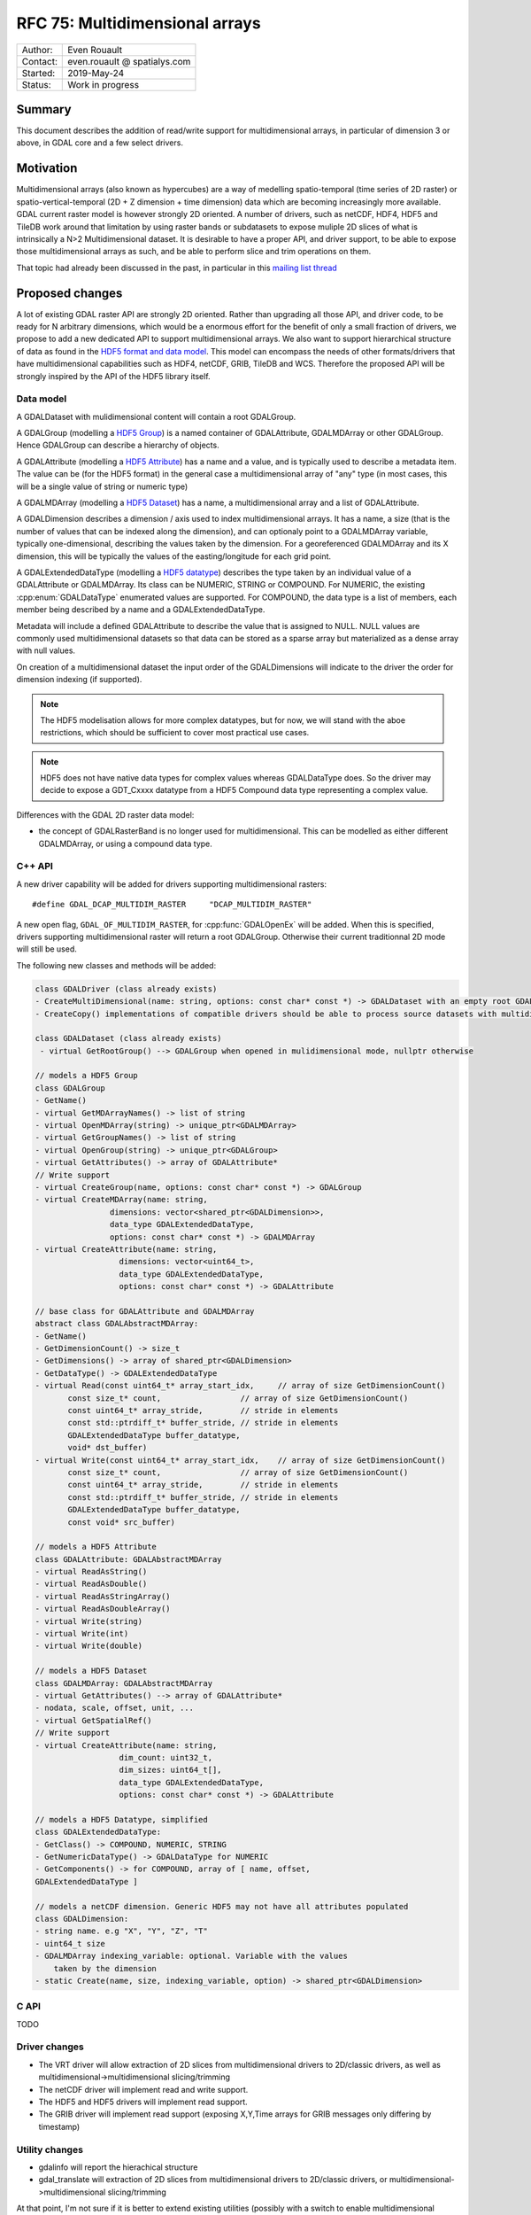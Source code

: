.. _rfc-75:

================================================================================
RFC 75: Multidimensional arrays
================================================================================

============== ============================
Author:        Even Rouault
Contact:       even.rouault @ spatialys.com
Started:       2019-May-24
Status:        Work in progress
============== ============================

Summary
-------

This document describes the addition of read/write support for multidimensional
arrays, in particular of dimension 3 or above, in GDAL core and a few select drivers.

Motivation
----------

Multidimensional arrays (also known as hypercubes) are a way of medelling
spatio-temporal (time series of
2D raster) or spatio-vertical-temporal (2D + Z dimension + time dimension) data which
are becoming increasingly more available. GDAL current raster model is however strongly
2D oriented. A number of drivers, such as netCDF, HDF4, HDF5 and TileDB work around that
limitation by using raster bands or subdatasets to expose muliple 2D slices of what
is intrinsically a N>2 Multidimensional dataset. It is desirable to have a
proper API, and driver support, to be able to expose those multidimensional
arrays as such, and be able to perform slice and trim operations on them.

That topic had already been discussed in the past, in particular in this
`mailing list thread <https://lists.osgeo.org/pipermail/gdal-dev/2017-October/047472.html>`_

Proposed changes
----------------

A lot of existing GDAL raster API are strongly 2D oriented. Rather than upgrading
all those API, and driver code, to be ready for N arbitrary dimensions, which would
be a enormous effort for the benefit of only a small fraction of drivers, we propose
to add a new dedicated API to support multidimensional arrays. We also want
to support hierarchical structure of data as found in the
`HDF5 format and data model <https://portal.opengeospatial.org/files/81716>`_.
This model can encompass the needs of other formats/drivers that have multidimensional
capabilities such as HDF4, netCDF, GRIB, TileDB and WCS.
Therefore the proposed API will be strongly inspired by the API of the HDF5 library itself.

Data model
~~~~~~~~~~

A GDALDataset with mulidimensional content will contain a root GDALGroup.

A GDALGroup (modelling a `HDF5 Group <https://portal.opengeospatial.org/files/81716#_hdf5_group>`_)
is a named container of GDALAttribute, GDALMDArray or
other GDALGroup. Hence GDALGroup can describe a hierarchy of objects.

A GDALAttribute (modelling a `HDF5 Attribute <https://portal.opengeospatial.org/files/81716#_hdf5_attribute>`_)
has a name and a value, and is typically used to describe a metadata item.
The value can be (for the HDF5 format) in the general case a multidimensional array
of "any" type (in most cases, this will be a single value of string or numeric type)

A GDALMDArray (modelling a `HDF5 Dataset <https://portal.opengeospatial.org/files/81716#_hdf5_dataset>`_)
has a name, a multidimensional array and a list of GDALAttribute.

A GDALDimension describes a dimension / axis used to index multidimensional arrays.
It has a name, a size (that is the number of values that can be indexed along
the dimension), and can optionaly point to a GDALMDArray variable, typically
one-dimensional, describing the values taken by the dimension.
For a georeferenced GDALMDArray and its X dimension, this will be typically
the values of the easting/longitude for each grid point.

A GDALExtendedDataType (modelling a `HDF5 datatype <https://portal.opengeospatial.org/files/81716#_hdf5_datatype>`_)
describes the type taken by an individual value of
a GDALAttribute or GDALMDArray. Its class can be NUMERIC,
STRING or COMPOUND. For NUMERIC, the existing :cpp:enum:`GDALDataType` enumerated
values are supported. For COMPOUND, the data type is a list of members, each
member being described by a name and a GDALExtendedDataType.

Metadata will include a defined GDALAttribute to describe the value that is assigned to NULL. NULL values are commonly used multidimensional datasets so that data can be stored as a sparse array but materialized as a dense array with null values.

On creation of a multidimensional dataset the input order of the GDALDimensions will indicate to the driver the order for dimension indexing (if supported).

.. note::

   The HDF5 modelisation allows for more complex datatypes, but for now, we
   will stand with the aboe restrictions, which should be sufficient to cover
   most practical use cases.

.. note::

    HDF5 does not have native data types for complex values whereas
    GDALDataType does. So the driver may decide to expose a GDT\_Cxxxx datatype
    from a HDF5 Compound data type representing a complex value.

Differences with the GDAL 2D raster data model:

- the concept of GDALRasterBand is no longer used for multidimensional.
  This can be modelled as either different GDALMDArray, or using a compound
  data type.


C++ API
~~~~~~~

A new driver capability will be added for drivers supporting multidimensional
rasters:

::

    #define GDAL_DCAP_MULTIDIM_RASTER     "DCAP_MULTIDIM_RASTER"


A new open flag, ``GDAL_OF_MULTIDIM_RASTER``, for :cpp:func:`GDALOpenEx`
will be added. When this is specified, drivers supporting multidimensional
raster will return a root GDALGroup. Otherwise their current traditionnal 2D
mode will still be used.

The following new classes and methods will be added:

.. code-block:: c++

    class GDALDriver (class already exists)
    - CreateMultiDimensional(name: string, options: const char* const *) -> GDALDataset with an empty root GDALGroup
    - CreateCopy() implementations of compatible drivers should be able to process source datasets with multidimensional arrays

    class GDALDataset (class already exists)
     - virtual GetRootGroup() --> GDALGroup when opened in mulidimensional mode, nullptr otherwise

    // models a HDF5 Group
    class GDALGroup
    - GetName()
    - virtual GetMDArrayNames() -> list of string
    - virtual OpenMDArray(string) -> unique_ptr<GDALMDArray>
    - virtual GetGroupNames() -> list of string
    - virtual OpenGroup(string) -> unique_ptr<GDALGroup>
    - virtual GetAttributes() -> array of GDALAttribute*
    // Write support
    - virtual CreateGroup(name, options: const char* const *) -> GDALGroup
    - virtual CreateMDArray(name: string,
                    dimensions: vector<shared_ptr<GDALDimension>>,
                    data_type GDALExtendedDataType,
                    options: const char* const *) -> GDALMDArray
    - virtual CreateAttribute(name: string,
                      dimensions: vector<uint64_t>,
                      data_type GDALExtendedDataType,
                      options: const char* const *) -> GDALAttribute

    // base class for GDALAttribute and GDALMDArray
    abstract class GDALAbstractMDArray:
    - GetName()
    - GetDimensionCount() -> size_t
    - GetDimensions() -> array of shared_ptr<GDALDimension>
    - GetDataType() -> GDALExtendedDataType
    - virtual Read(const uint64_t* array_start_idx,     // array of size GetDimensionCount()
           const size_t* count,                 // array of size GetDimensionCount()
           const uint64_t* array_stride,        // stride in elements
           const std::ptrdiff_t* buffer_stride, // stride in elements
           GDALExtendedDataType buffer_datatype,
           void* dst_buffer)
    - virtual Write(const uint64_t* array_start_idx,    // array of size GetDimensionCount()
           const size_t* count,                 // array of size GetDimensionCount()
           const uint64_t* array_stride,        // stride in elements
           const std::ptrdiff_t* buffer_stride, // stride in elements
           GDALExtendedDataType buffer_datatype,
           const void* src_buffer)

    // models a HDF5 Attribute
    class GDALAttribute: GDALAbstractMDArray
    - virtual ReadAsString()
    - virtual ReadAsDouble()
    - virtual ReadAsStringArray()
    - virtual ReadAsDoubleArray()
    - virtual Write(string)
    - virtual Write(int)
    - virtual Write(double)

    // models a HDF5 Dataset
    class GDALMDArray: GDALAbstractMDArray
    - virtual GetAttributes() --> array of GDALAttribute*
    - nodata, scale, offset, unit, ...
    - virtual GetSpatialRef()
    // Write support
    - virtual CreateAttribute(name: string,
                      dim_count: uint32_t,
                      dim_sizes: uint64_t[],
                      data_type GDALExtendedDataType,
                      options: const char* const *) -> GDALAttribute

    // models a HDF5 Datatype, simplified
    class GDALExtendedDataType:
    - GetClass() -> COMPOUND, NUMERIC, STRING
    - GetNumericDataType() -> GDALDataType for NUMERIC
    - GetComponents() -> for COMPOUND, array of [ name, offset, 
    GDALExtendedDataType ]

    // models a netCDF dimension. Generic HDF5 may not have all attributes populated
    class GDALDimension:
    - string name. e.g "X", "Y", "Z", "T"
    - uint64_t size
    - GDALMDArray indexing_variable: optional. Variable with the values 
        taken by the dimension
    - static Create(name, size, indexing_variable, option) -> shared_ptr<GDALDimension>

C API
~~~~~

TODO

Driver changes
~~~~~~~~~~~~~~

- The VRT driver will allow extraction of 2D slices from multidimensional
  drivers to 2D/classic drivers, as well as multidimensional->multidimensional
  slicing/trimming
- The netCDF driver will implement read and write support.
- The HDF5 and HDF5 drivers will implement read support.
- The GRIB driver will implement read support (exposing X,Y,Time arrays for GRIB
  messages only differing by timestamp)

Utility changes
~~~~~~~~~~~~~~~

- gdalinfo will report the hierachical structure
- gdal_translate will extraction of 2D slices from multidimensional drivers
  to 2D/classic drivers, or multidimensional->multidimensional slicing/trimming
  
At that point, I'm not sure if it is better to extend existing utilities
(possibly with a switch to enable multidimensional mode) or have new dedicated
utilities: gdalmdinfo / gdalmdtranslate. Especially for gdal_translate where a
big number of options will not apply for the multidimensional case.

SWIG binding changes
~~~~~~~~~~~~~~~~~~~~

TODO.
Mapping of C API.
For Python bindings, NumPy integration with ndarray.

Limitations
-----------

This is intended to be a preliminary work on that topic. While the aim is for it
to be be usable for the defined scop, it will probably require future
enhancements to fill functional and/or performance gaps.

Limitations I can think of currently are:

- No block cache mechanism (not sure this is needed)
- No sub-pixel requests, or non-nearest subsampling
- Upgrade of WCS driver or other drivers with potential multidimensional
  capabilities are not part of this RFC.
- SWIG bindings: if new typemaps needed, only be implemented for Python bindings

Backward compatibility
----------------------

At that point, no backward incompatibility anticipated.

Documentation
-------------

TODO, including a new document describing the multidimensional data model.

Testing
-------

TODO

Implementation
--------------

The implementation will be done by Even Rouault. TODO

Voting history
--------------

TBD
